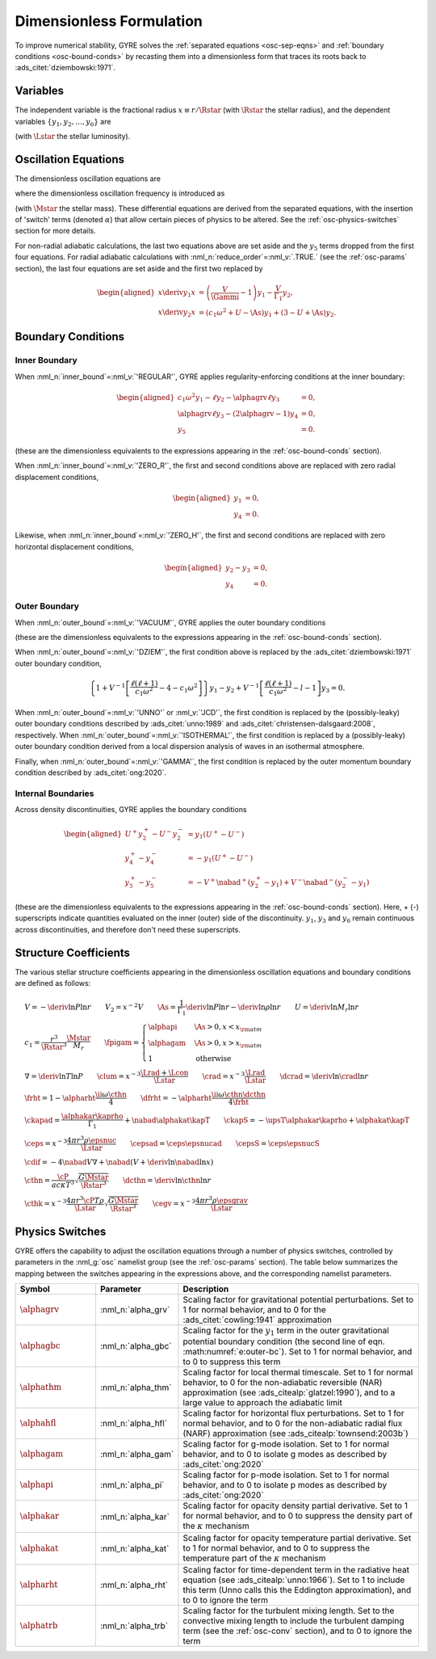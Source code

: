 .. _osc-dimless-form:

Dimensionless Formulation
=========================

To improve numerical stability, GYRE solves the :ref:`separated
equations <osc-sep-eqns>` and :ref:`boundary conditions
<osc-bound-conds>` by recasting them into a dimensionless form that
traces its roots back to :ads_citet:`dziembowski:1971`.

.. _osc-dimless-vars:

Variables
---------

The independent variable is the fractional radius :math:`x \equiv r/\Rstar`
(with :math:`\Rstar` the stellar radius), and the dependent variables
:math:`\{y_{1},y_{2},\ldots,y_{6}\}` are

.. math::
   :label: e:dimless-vars

   \begin{aligned}
   y_{1} &= x^{2 - \ell}\, \frac{\txir}{r}, \\
   y_{2} &= x^{2-\ell}\, \frac{\tP'}{\rho g r}, \\
   y_{3} &= x^{2-\ell}\, \frac{\tPhi'}{gr}, \\
   y_{4} &= x^{2-\ell}\, \frac{1}{g} \deriv{\tPhi'}{r}, \\
   y_{5} &= x^{2-\ell}\, \frac{\delta \tS}{\cP}, \\
   y_{6} &= x^{-1-\ell}\, \frac{\delta \tLrad}{\Lstar}
   \end{aligned}

(with :math:`\Lstar` the stellar luminosity).

.. _osc-dimless-eqns:

Oscillation Equations
---------------------

The dimensionless oscillation equations are

.. math::
   :label: e:dimless-eqns

   \begin{aligned}
   x \deriv{y_{1}}{x} &=
   \left( \frac{V}{\Gammi} - 1 - \ell \right) y_{1} +
   \left( \frac{\ell(\ell+1)}{c_{1} \omega^{2}} - \alphagam \frac{V}{\Gammi} \right) y_{2} +
   \alphagrv \frac{\ell(\ell+1)}{c_{1} \omega^{2}} y_{3} +
   \upsT \, y_{5}, \\
   %
   x \deriv{y_{2}}{x} &=
   \left( c_{1} \omega^{2} - \fpigam \As \right) y_{1} +
   \left( 3 - U + \As - \ell \right) y_{2} -
   \alphagrv y_{4} +
   \upsT \, y_{5}, \\
   %
   x \deriv{y_{3}}{x} &=
   \alphagrv \left( 3 - U - \ell \right) y_{3} +
   \alphagrv y_{4} \\
   %
   x \deriv{y_{4}}{x} &=
   \alphagrv \As U y_{1} +
   \alphagrv \frac{V}{\Gammi} U y_{2} +
   \alphagrv \ell(\ell+1) y_{3} -
   \alphagrv (U + \ell - 2) y_{4}
   - \alphagrv \upsT \, U y_{5}, \\
   %
   x \deriv{y_{5}}{x} &=
   \frac{V}{\frht} \left[ \nabad (U - c_{1}\omega^{2}) - 4 (\nabad - \nabla) + \ckapad V \nabla + \cdif \right] y_{1} + \mbox{} \\
   &
   \frac{V}{\frht} \left[ \frac{\ell(\ell+1)}{c_{1} \omega^{2}} (\nabad - \nabla) - \ckapad V \nabla - \cdif \right] y_{2} + \mbox{} \\
   &
   \alphagrv \frac{V}{\frht} \left[ \frac{\ell(\ell+1)}{c_{1} \omega^{2}} (\nabad - \nabla) \right] y_{3} +
   \alphagrv \frac{V \nabad}{\frht} y_{4} + \mbox{} \\
   &
   \left[ \frac{V \nabla}{\frht} (4 \frht - \ckapS) + \dfrht + 2 - \ell \right] y_{5} -
   \frac{V \nabla}{\frht \crad} y_{6} \\
   %
   x \deriv{y_{6}}{x} &=
   \left[ \alphahfl \ell(\ell+1) \left( \frac{\nabad}{\nabla} - 1 \right) \crad - V \cepsad - \alphaegv \cegv \nabad V \right] y_{1} + \mbox{} \\
   &
   \left[ V \cepsad - \ell(\ell+1) \crad \left( \alphahfl \frac{\nabad}{\nabla} - \frac{3 + \dcrad}{c_{1}\omega^{2}} \right) + \alphaegv \cegv \nabad V \right] y_{2} + \mbox{} \\
   &
   \alphagrv \left[ \ell(\ell+1) \crad \frac{3 + \dcrad}{c_{1}\omega^{2}} \right] y_{3} + \mbox{} \\
   &
   \left[ \cepsS - \alphahfl \frac{\ell(\ell+1)\crad}{\nabla V} + \ii \alphathm \omega \cthk + \alphaegv \cegv \right] y_{5} -
   \left[ 1 + \ell \right] y_{6},
   \end{aligned}

where the dimensionless oscillation frequency is introduced as

.. math::
   :label: e:omega

   \omega \equiv \sqrt{\frac{\Rstar^{3}}{G\Mstar}}\sigma

(with :math:`\Mstar` the stellar mass). These differential equations are
derived from the separated equations, with the insertion of 'switch'
terms (denoted :math:`\alpha`) that allow certain pieces of physics to
be altered. See the :ref:`osc-physics-switches` section for more
details.

For non-radial adiabatic calculations, the last two equations above
are set aside and the :math:`y_{5}` terms dropped from the first four
equations. For radial adiabatic calculations with
:nml_n:`reduce_order`\ =\ :nml_v:`.TRUE.` (see the :ref:`osc-params`
section), the last four equations are set aside and the first two
replaced by

.. math::

   \begin{aligned}
   x \deriv{y_{1}}{x} &=
   \left( \frac{V}{\Gammi} - 1 \right) y_{1} - \frac{V}{\Gamma_{1}} y_{2}, \\
   %
   x \deriv{y_{2}}{x} &=
   \left( c_{1} \omega^{2} + U - \As \right) y_{1} + \left( 3 - U + \As \right) y_{2}.
   \end{aligned}

.. _osc-dimless-bc:

Boundary Conditions
-------------------

Inner Boundary
^^^^^^^^^^^^^^

When :nml_n:`inner_bound`\ =\ :nml_v:`'REGULAR'`, GYRE applies
regularity-enforcing conditions at the inner boundary:

.. math::

   \begin{aligned}
   c_{1} \omega^{2} y_{1} - \ell y_{2} - \alphagrv \ell y_{3} &= 0, \\
   \alphagrv \ell y_{3} - (2\alphagrv - 1) y_{4} &= 0, \\
   y_{5} &= 0.
   \end{aligned}

(these are the dimensionless equivalents to the expressions appearing
in the :ref:`osc-bound-conds` section).

When :nml_n:`inner_bound`\ =\ :nml_v:`'ZERO_R'`, the first and second
conditions above are replaced with zero radial displacement
conditions,

.. math::

   \begin{aligned}
   y_{1} &= 0, \\
   y_{4} &= 0.
   \end{aligned}

Likewise, when :nml_n:`inner_bound`\ =\ :nml_v:`'ZERO_H'`, the first and
second conditions are replaced with zero horizontal displacement
conditions,

.. math::

   \begin{aligned}
   y_{2} - y_{3} &= 0, \\
   y_{4} &= 0.
   \end{aligned}

Outer Boundary
^^^^^^^^^^^^^^

When :nml_n:`outer_bound`\ =\ :nml_v:`'VACUUM'`, GYRE applies the
outer boundary conditions

.. math::
   :label: e:outer-bc

   \begin{aligned}
   y_{1} - y_{2} &= 0 \\
   \alphagrv \alphagbc U y_{1} + (\alphagrv \ell + 1) y_{3} + \alphagrv y_{4} &= 0 \\
   (2 - 4\nabad V) y_{1} + 4 \nabad V y_{2} + 4 \frht y_{5} - y_{6} &= 0
   \end{aligned}

(these are the dimensionless equivalents to the expressions appearing
in the :ref:`osc-bound-conds` section).

When :nml_n:`outer_bound`\ =\ :nml_v:`'DZIEM'`, the first condition
above is replaced by the :ads_citet:`dziembowski:1971` outer boundary condition,

.. math::

   \left\{ 1 + V^{-1} \left[ \frac{\ell(\ell+1)}{c_{1} \omega^{2}} - 4 - c_{1} \omega^{2} \right] \right\} y_{1} -
   y_{2} +
   V^{-1} \left[ \frac{\ell(\ell+1)}{c_{1} \omega^{2}} - l - 1 \right] y_{3}
   = 0.

When :nml_n:`outer_bound`\ =\ :nml_v:`'UNNO'` or :nml_v:`'JCD'`, the
first condition is replaced by the (possibly-leaky) outer boundary
conditions described by :ads_citet:`unno:1989` and
:ads_citet:`christensen-dalsgaard:2008`, respectively. When
:nml_n:`outer_bound`\ =\ :nml_v:`'ISOTHERMAL'`, the first condition is
replaced by a (possibly-leaky) outer boundary condition derived from a
local dispersion analysis of waves in an isothermal atmosphere.

Finally, when :nml_n:`outer_bound`\ =\ :nml_v:`'GAMMA'`, the first
condition is replaced by the outer momentum boundary condition
described by :ads_citet:`ong:2020`.

Internal Boundaries
^^^^^^^^^^^^^^^^^^^

Across density discontinuities, GYRE applies the boundary conditions

.. math::

   \begin{aligned}
   U^{+} y_{2}^{+} - U^{-} y_{2}^{-} &= y_{1} (U^{+} - U^{-}) \\
   y_{4}^{+} - y_{4}^{-} &= -y_{1} (U^{+} - U^{-}) \\
   y_{5}^{+} - y_{5}^{-} &= - V^{+} \nabad^{+} (y_{2}^{+} - y_{1}) +
   V^{-} \nabad^{-} (y_{2}^{-} - y_{1})
   \end{aligned}

(these are the dimensionless equivalents to the expressions appearing
in the :ref:`osc-bound-conds` section). Here, + (-) superscripts
indicate quantities evaluated on the inner (outer) side of the
discontinuity. :math:`y_{1}`, :math:`y_{3}` and :math:`y_{6}` remain
continuous across discontinuities, and therefore don't need these
superscripts.

.. _osc-struct-coeffs:

Structure Coefficients
----------------------

The various stellar structure coefficients appearing in the
dimensionless oscillation equations and boundary conditions are
defined as follows:

.. math::

   \begin{gathered}
   V = -\deriv{\ln P}{\ln r} \qquad
   V_{2} = x^{-2} V \qquad
   \As = \frac{1}{\Gamma_{1}} \deriv{\ln P}{\ln r} - \deriv{\ln \rho}{\ln r} \qquad
   U = \deriv{\ln M_{r}}{\ln r} \\
   %
   c_1 = \frac{r^{3}}{\Rstar^{3}} \frac{\Mstar}{M_{r}} \qquad
   \fpigam =
   \begin{cases}
   \alphapi & \As > 0, x < x_{\rm atm} \\
   \alphagam & \As > 0, x > x_{\rm atm} \\
   1 & \text{otherwise}
   \end{cases}\\
   %
   \nabla = \deriv{\ln T}{\ln P} \qquad
   \clum = x^{-3} \frac{\Lrad+\Lcon}{\Lstar} \qquad
   \crad = x^{-3} \frac{\Lrad}{\Lstar} \qquad
   \dcrad = \deriv{\ln \crad}{\ln r} \\
   %
   \frht = 1 - \alpharht \frac{\ii \omega \cthn}{4} \qquad
   \dfrht = - \alpharht \frac{\ii \omega \cthn \dcthn}{4 \frht} \\
   %
   \ckapad = \frac{\alphakar \kaprho}{\Gamma_{1}} + \nabad \alphakat \kapT \qquad
   \ckapS = - \upsT \alphakar \kaprho + \alphakat \kapT \\
   %
   \ceps = x^{-3} \frac{4\pi r^{3} \rho \epsnuc}{\Lstar} \qquad
   \cepsad = \ceps \epsnucad \qquad
   \cepsS = \ceps \epsnucS \\
   %
   \cdif = - 4 \nabad V \nabla + \nabad \left(V + \deriv{\ln \nabad}{\ln x} \right) \\
   %
   \cthn = \frac{\cP}{a c \kappa T^{3}} \sqrt{\frac{G\Mstar}{\Rstar^{3}}} \qquad
   \dcthn = \deriv{\ln \cthn}{\ln r} \\
   %
   \cthk = x^{-3} \frac{4\pi r^{3} \cP T \rho}{\Lstar} \sqrt{\frac{G\Mstar}{\Rstar^{3}}} \qquad
   \cegv = x^{-3} \frac{4\pi r^{3} \rho \epsgrav}{\Lstar}
   \end{gathered}

.. _osc-physics-switches:

Physics Switches
----------------

GYRE offers the capability to adjust the oscillation equations through
a number of physics switches, controlled by parameters in the
:nml_g:`osc` namelist group (see the :ref:`osc-params` section). The
table below summarizes the mapping between the switches appearing in
the expressions above, and the corresponding namelist parameters.

.. list-table::
   :widths: 20 20 60
   :header-rows: 1

   * - Symbol
     - Parameter
     - Description
   * - :math:`\alphagrv`
     - :nml_n:`alpha_grv`
     - Scaling factor for gravitational potential perturbations. Set to 1
       for normal behavior, and to 0 for the :ads_citet:`cowling:1941`
       approximation
   * - :math:`\alphagbc`
     - :nml_n:`alpha_gbc`
     - Scaling factor for the :math:`y_1` term in the outer
       gravitational potential boundary condition (the second line of
       eqn. :math:numref:`e:outer-bc`). Set to 1 for normal behavior,
       and to 0 to suppress this term
   * - :math:`\alphathm`
     - :nml_n:`alpha_thm`
     - Scaling factor for local thermal timescale. Set to 1 for normal
       behavior, to 0 for the non-adiabatic reversible (NAR) approximation
       (see :ads_citealp:`glatzel:1990`), and to a large value to approach
       the adiabatic limit
   * - :math:`\alphahfl`
     - :nml_n:`alpha_hfl`
     - Scaling factor for horizontal flux perturbations. Set to 1 for
       normal behavior, and to 0 for the non-adiabatic radial flux (NARF)
       approximation (see :ads_citealp:`townsend:2003b`)
   * - :math:`\alphagam`
     - :nml_n:`alpha_gam`
     - Scaling factor for g-mode isolation. Set to 1 for normal behavior,
       and to 0 to isolate g modes as described by :ads_citet:`ong:2020`
   * - :math:`\alphapi`
     - :nml_n:`alpha_pi`
     - Scaling factor for p-mode isolation. Set to 1 for normal behavior,
       and to 0 to isolate p modes as described by :ads_citet:`ong:2020`
   * - :math:`\alphakar`
     - :nml_n:`alpha_kar`
     - Scaling factor for opacity density partial derivative. Set to 1 for normal
       behavior, and to 0 to suppress the density part of the :math:`\kappa` mechanism
   * - :math:`\alphakat`
     - :nml_n:`alpha_kat`
     - Scaling factor for opacity temperature partial derivative. Set to 1 for normal
       behavior, and to 0 to suppress the temperature part of the :math:`\kappa` mechanism
   * - :math:`\alpharht`
     - :nml_n:`alpha_rht`
     - Scaling factor for time-dependent term in the radiative heat
       equation (see :ads_citealp:`unno:1966`). Set to 1 to include this
       term (Unno calls this the Eddington approximation), and to 0 to
       ignore the term
   * - :math:`\alphatrb`
     - :nml_n:`alpha_trb`
     - Scaling factor for the turbulent mixing length. Set to the
       convective mixing length to include the turbulent damping term
       (see the :ref:`osc-conv` section), and to 0 to ignore the term
